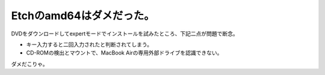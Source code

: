 Etchのamd64はダメだった。
=========================

DVDをダウンロードしてexpertモードでインストールを試みたところ、下記二点が問題で断念。


* キー入力すると二回入力されたと判断されてしまう。

* CD-ROMの検出とマウントで、MacBook Airの専用外部ドライブを認識できない。

ダメだこりゃ。






.. author:: default
.. categories:: MacBook,Debian
.. tags::
.. comments::
